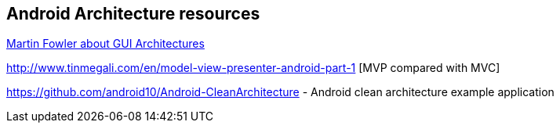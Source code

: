 == Android Architecture resources

http://martinfowler.com/eaaDev/uiArchs.html[Martin Fowler about GUI Architectures]

http://www.tinmegali.com/en/model-view-presenter-android-part-1 [MVP compared with MVC]

https://github.com/android10/Android-CleanArchitecture - Android clean architecture example application


